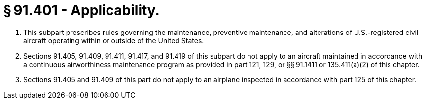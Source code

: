 # § 91.401 - Applicability.

[start=1,loweralpha]
. This subpart prescribes rules governing the maintenance, preventive maintenance, and alterations of U.S.-registered civil aircraft operating within or outside of the United States.
. Sections 91.405, 91.409, 91.411, 91.417, and 91.419 of this subpart do not apply to an aircraft maintained in accordance with a continuous airworthiness maintenance program as provided in part 121, 129, or §§ 91.1411 or 135.411(a)(2) of this chapter.
. Sections 91.405 and 91.409 of this part do not apply to an airplane inspected in accordance with part 125 of this chapter.

